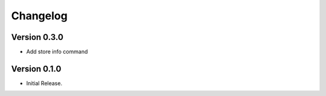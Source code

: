 =========
Changelog
=========

Version 0.3.0
=============

- Add store info command


Version 0.1.0
=============

- Initial Release.
